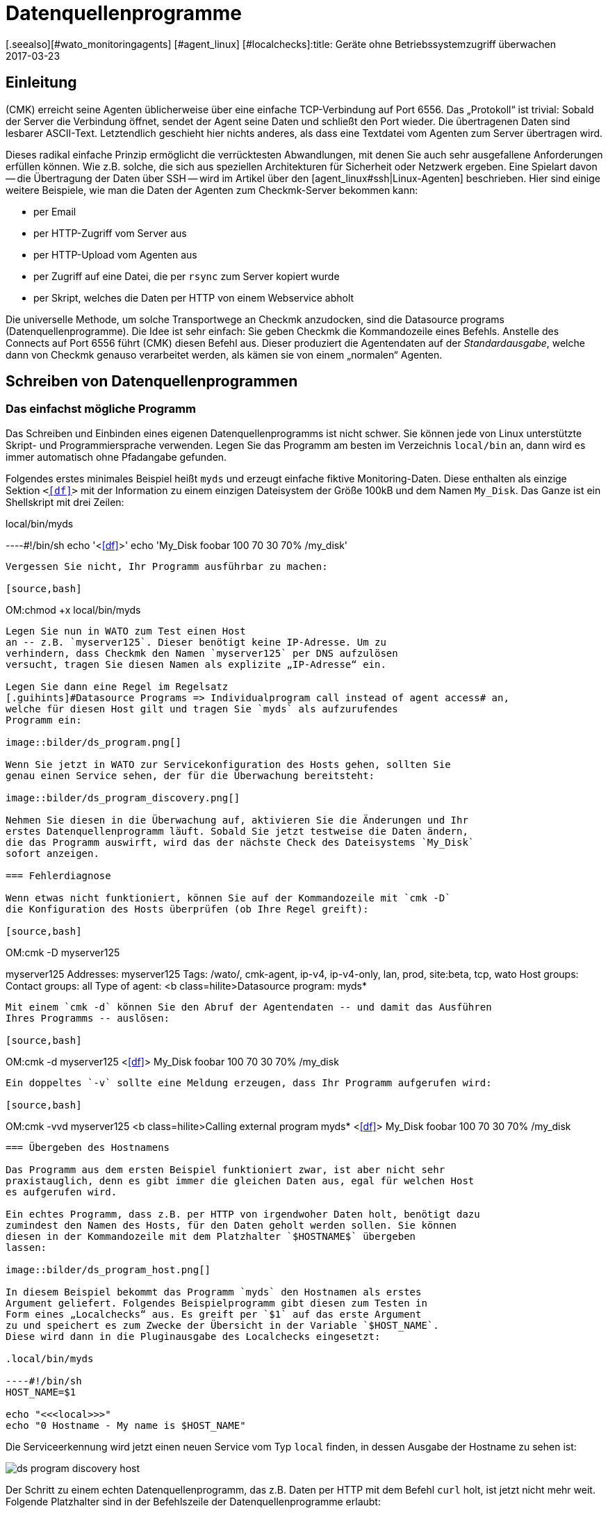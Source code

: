 = Datenquellenprogramme
:revdate: 2017-03-23
[.seealso][#wato_monitoringagents] [#agent_linux] [#localchecks]:title: Geräte ohne Betriebssystemzugriff überwachen
:description: Mit Datenquellenprogrammen werden Hosts überwacht, welche nur über eine API erreichbar sind. Grundlegende Informationen zur Funktion werden hier beschrieben.

== Einleitung

(CMK) erreicht seine Agenten üblicherweise über eine einfache
TCP-Verbindung auf Port 6556. Das „Protokoll“ ist trivial: Sobald der
Server die Verbindung öffnet, sendet der Agent seine Daten und schließt
den Port wieder. Die übertragenen Daten sind lesbarer ASCII-Text.
Letztendlich geschieht hier nichts anderes, als dass eine Textdatei vom Agenten
zum Server übertragen wird.

Dieses radikal einfache Prinzip ermöglicht die verrücktesten Abwandlungen,
mit denen Sie auch sehr ausgefallene Anforderungen erfüllen können. Wie z.B. solche, die
sich aus speziellen Architekturen für Sicherheit oder Netzwerk ergeben.
Eine Spielart davon -- die Übertragung der Daten über SSH -- wird im Artikel über den
[agent_linux#ssh|Linux-Agenten] beschrieben. Hier sind einige weitere Beispiele,
wie man die Daten der Agenten zum Checkmk-Server bekommen kann:

* per Email
* per HTTP-Zugriff vom Server aus
* per HTTP-Upload vom Agenten aus
* per Zugriff auf eine Datei, die per `rsync` zum Server kopiert wurde
* per Skript, welches die Daten per HTTP von einem Webservice abholt

Die universelle Methode, um solche Transportwege an Checkmk anzudocken, sind
die [.guihints]#Datasource programs# (Datenquellenprogramme). Die Idee ist sehr einfach: Sie geben Checkmk
die Kommandozeile eines Befehls. Anstelle des Connects auf Port 6556 führt
(CMK) diesen Befehl aus. Dieser produziert die Agentendaten
auf der _Standardausgabe_, welche dann von Checkmk genauso verarbeitet
werden, als kämen sie von einem „normalen“ Agenten.


== Schreiben von Datenquellenprogrammen


=== Das einfachst mögliche Programm

Das Schreiben und Einbinden eines eigenen Datenquellenprogramms ist nicht schwer.
Sie können jede von Linux unterstützte Skript- und Programmiersprache verwenden. Legen
Sie das Programm am besten im Verzeichnis `local/bin` an, dann wird
es immer automatisch ohne Pfadangabe gefunden.

Folgendes erstes minimales Beispiel heißt `myds` und erzeugt einfache
fiktive Monitoring-Daten. Diese enthalten als einzige Sektion `&lt;&lt;&lt;df&gt;&gt;&gt;`
mit der Information zu einem einzigen Dateisystem der Größe 100kB und dem Namen `My_Disk`.
Das Ganze ist ein Shellskript mit drei Zeilen:

.local/bin/myds

----#!/bin/sh
echo '<<<df>>>'
echo 'My_Disk  foobar  100 70 30  70% /my_disk'
----

Vergessen Sie nicht, Ihr Programm ausführbar zu machen:

[source,bash]
----
OM:chmod +x local/bin/myds
----

Legen Sie nun in WATO zum Test einen Host 
an -- z.B. `myserver125`. Dieser benötigt keine IP-Adresse. Um zu
verhindern, dass Checkmk den Namen `myserver125` per DNS aufzulösen
versucht, tragen Sie diesen Namen als explizite „IP-Adresse“ ein.

Legen Sie dann eine Regel im Regelsatz
[.guihints]#Datasource Programs => Individualprogram call instead of agent access# an,
welche für diesen Host gilt und tragen Sie `myds` als aufzurufendes
Programm ein:

image::bilder/ds_program.png[]

Wenn Sie jetzt in WATO zur Servicekonfiguration des Hosts gehen, sollten Sie
genau einen Service sehen, der für die Überwachung bereitsteht:

image::bilder/ds_program_discovery.png[]

Nehmen Sie diesen in die Überwachung auf, aktivieren Sie die Änderungen und Ihr
erstes Datenquellenprogramm läuft. Sobald Sie jetzt testweise die Daten ändern,
die das Programm auswirft, wird das der nächste Check des Dateisystems `My_Disk`
sofort anzeigen.

=== Fehlerdiagnose

Wenn etwas nicht funktioniert, können Sie auf der Kommandozeile mit `cmk -D`
die Konfiguration des Hosts überprüfen (ob Ihre Regel greift):

[source,bash]
----
OM:cmk -D myserver125

myserver125
Addresses:              myserver125
Tags:                   /wato/, cmk-agent, ip-v4, ip-v4-only, lan, prod, site:beta, tcp, wato
Host groups:
Contact groups:         all
Type of agent:          <b class=hilite>Datasource program: myds*
----

Mit einem `cmk -d` können Sie den Abruf der Agentendaten -- und damit das Ausführen
Ihres Programms -- auslösen:

[source,bash]
----
OM:cmk -d myserver125
<<<df>>>
My_Disk  foobar  100 70 30  70% /my_disk
----

Ein doppeltes `-v` sollte eine Meldung erzeugen, dass Ihr Programm aufgerufen wird:

[source,bash]
----
OM:cmk -vvd myserver125
<b class=hilite>Calling external program myds*
<<<df>>>
My_Disk  foobar  100 70 30  70% /my_disk
----


=== Übergeben des Hostnamens

Das Programm aus dem ersten Beispiel funktioniert zwar, ist aber nicht sehr
praxistauglich, denn es gibt immer die gleichen Daten aus, egal für welchen Host
es aufgerufen wird.

Ein echtes Programm, dass z.B. per HTTP von irgendwoher Daten holt, benötigt dazu
zumindest den Namen des Hosts, für den Daten geholt werden sollen. Sie können
diesen in der Kommandozeile mit dem Platzhalter `$HOSTNAME$` übergeben
lassen:

image::bilder/ds_program_host.png[]

In diesem Beispiel bekommt das Programm `myds` den Hostnamen als erstes
Argument geliefert. Folgendes Beispielprogramm gibt diesen zum Testen in
Form eines „Localchecks“ aus. Es greift per `$1` auf das erste Argument
zu und speichert es zum Zwecke der Übersicht in der Variable `$HOST_NAME`.
Diese wird dann in die Pluginausgabe des Localchecks eingesetzt:

.local/bin/myds

----#!/bin/sh
HOST_NAME=$1

echo "<<<local>>>"
echo "0 Hostname - My name is $HOST_NAME"
----

Die Serviceerkennung wird jetzt einen neuen Service vom Typ `local`
finden, in dessen Ausgabe der Hostname zu sehen ist:

image::bilder/ds_program_discovery_host.png[]

Der Schritt zu einem echten Datenquellenprogramm, das z.B. Daten per HTTP
mit dem Befehl `curl` holt, ist jetzt nicht mehr weit. Folgende
Platzhalter sind in der Befehlszeile der Datenquellenprogramme erlaubt:

[cols=, ]
|===


<td style="width: 30%" class=tt>$HOSTNAME$
|Der Hostname, wie er in WATO konfiguriert ist.


|`$$HOSTADDRESS$`
|Diejenige IP-Adresse des Hosts, über die er überwacht wird


|`$_HOSTTAGS$`
|Die Liste aller Hostmerkmale durch Leerzeichen getrennt. Setzen Sie dieses Argument
auf jeden Fall in Anführungszeichen, um es vor einem Aufteilen durch die Shell
zu schützen.

|===

Falls Sie den Host dual per IPv4 und IPv6 überwachen, sind unter Umständen noch folgende
Makros für Sie interessant:

[cols=, ]
|===


<td style="width: 30%" class=tt>$$_HOSTADDRESS_4$
|Die IPv4-Adresse des Hosts


|`$$_HOSTADDRESS_6$`
|Die IPv6-Adresse des Hosts


|`$_HOSTADDRESS_FAMILY$`
|Die Ziffer `4`, wenn die zur Überwachung genutzte Adresse die IPv4-Adresse
ist, ansonsten `6`.

|===


=== Fehlerbehandlung

Egal welchen Beruf Sie in der IT ausüben -- den meisten Teil Ihrer Zeit werden Sie sich
mit Fehlern und Problemen befassen. Und auch Datenquellenprogramme bleiben davon nicht
verschont. Vor allem bei Programmen, die per Netzwerk Daten beschaffen,
ist ein Fehler keineswegs unrealistisch.

Damit Ihr Programm Checkmk so einen Fehler sauber mitteilen kann, gilt Folgendes:

. Jeder Exitcode außer 0 wird als Fehler gewertet.
. Fehlermeldungen werden auf dem Standardfehlerkanal (`stderr`) erwartet.

Falls ein Datenquellenprogramm scheitert,

* verwirft Checkmk die kompletten Nutzdaten der Ausgabe,
* setzt den Checkmk-Service auf (CRIT) und zeigt dort die Daten von `stderr` als Fehler an,
* bleiben die eigentlichen Services auf dem alten Stand (und werden mit der Zeit veralten).

Sie können das Beispiel von oben so modifizieren, dass es einen Fehler simuliert.
Mit der Umleitung `&gt;&amp;2` wird der Text auf `stderr` gelenkt. Und `exit 1`
setzt den Exitstatus des Programms auf 1:

.local/bin/myds

----#!/bin/sh
HOST_NAME=$1

echo "<<<local>>>"
echo "0 Hostname - My name is $HOST_NAME"

echo "This didn't work out" >&2
exit 1
----

Im Checkmk-Service sieht dies dann so aus:

image::bilder/ds_program_error.png[]

Falls Sie Ihr Programm als Shellskript schreiben, können Sie gleich am Anfang die Option `set -e`
verwenden:

.local/bin/myds

----#!/bin/sh
set -e
----

Sobald ein Befehl fehlschlägt (Exitcode ungleich 0), bricht die Shell sofort
ab und beendet das Skript mit dem Exitcode 1. Damit haben Sie eine generische
Fehlerbehandlung und müssen nicht bei jedem einzelnen Befehl auf Erfolg
prüfen.



[#specialagents]
== Spezialagenten

Einige häufig benötigte Datenquellenprogramme werden von Checkmk
mitgeliefert. Diese erzeugen Agentenausgaben nicht durch den Abruf
eines normalen Checkmk-Agenten auf irgendwelchen krummen Wegen, sondern
sind für die Abfrage von bestimmter Hardware oder Software konzipiert.

Weil diese Programme teilweise recht komplexe Parameter benötigen, haben
wir dafür spezielle WATO-Regelsätze definiert, mit denen Sie diese direkt
konfigurieren können. Alle diese Regeln finden Sie unter
[.guihints]#Host- & Serviceparamters => Datasourceprograms}}:# 

image::bilder/ds_program_rules.png[]

Diese Programme heißen auch „Spezialagenten“, weil sie eben ein
_spezieller_ Ersatz für den normalen Checkmk-Agenten sind. Nehmen Sie
als Beispiel die Überwachung von NetApp-Filern. Diese lassen die Installation
eines Checkmk-Agenten nicht zu. Die SNMP-Schnittstelle ist langsam, fehlerhaft
und unvollständig. Aber es gibt eine spezielle HTTP-Schnittstelle, welche
Zugriff auf alle Überwachungsdaten liefert.

Der Spezialagent `agent_netapp` greift über diese Schnittstelle zu und
wird über den Regelsatz [.guihints]#Check NetApp via WebAPI# als Datenquellenprogramm
eingerichtet. Wichtig ist, dass Sie den Host im WATO auf der Einstellung
[.guihints]#Checkmk Agent (Server)# belassen.
### ma: Den letzten Satz, bzw. eine nähere Erläuterung dazu bräuchte es eigentlich
### ma: viel weiter oben. Vielen Kunden ist nämlich genau dieser Umstand oft
### ma: nicht oder erst nach einem Hinweis klar.

Im Inhalt der Regel können Sie dann die Daten eingeben, die der Spezialagent braucht.
Fast immer sind das irgendwelche Zugangsdaten. Beim NetApp-Agenten gibt es
noch eine zusätzliche Checkbox für das Erfassen von Messdaten (die hier
recht umfangreich werden können):

image::bilder/ds_program_netapp.png[]

Es gibt seltene Situationen, in denen Sie sowohl einen Spezialagenten als
auch den normalen Agenten abfragen möchten. Ein Beispiel dafür ist die
Überwachung von [monitoring_vmware|VMWare ESXi] über das vCenter. Letzteres
ist auf einer (meist virtuellen) Windows-Maschine installiert, auf welcher
sinnvollerweise auch ein Checkmk-Agent läuft.

image::bilder/ds_program_vcenter.png[]

Die Spezialagenten sind unter `share/check_mk/agents/special` installiert.
Wenn Sie eine Modifikation an einem solchen Agenten machen möchten, dann
kopieren Sie die Datei mit dem gleichen Namen nach `local/share/check_mk/agents/special`
und ändern Sie sie dort.

[#files]
== Dateien und Verzeichnisse

[cols=45, options="header"]
|===


|Pfad
|Bedeutung


|`local/bin/`
|Ablage von eigenen Programm oder Skripten, die im Suchpfad sein sollen
und ohne Pfadangabe direkt ausgeführt werden können. Ist ein Programm
sowohl in `bin/` als auch in `local/bin/`, hat letzteres
Vorrang.


|`share/check_mk/agents/special`
|Hier sind die mitgelieferten Spezialagenten installiert.


|`local/share/check_mk/agents/special`
|Ablage von von Ihnen modifizierten Spezialagenten.

|===
